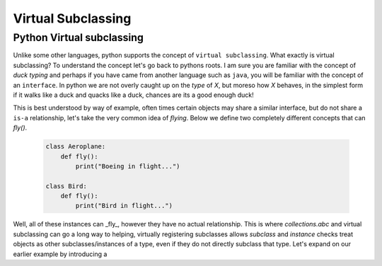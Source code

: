 Virtual Subclassing
====================

Python Virtual subclassing
---------------------------

Unlike some other languages, python supports the concept of ``virtual subclassing``.  What exactly
is virtual subclassing?  To understand the concept let's go back to pythons roots.  I am sure
you are familiar with the concept of `duck typing` and perhaps if you have came from another
language such as ``java``, you will be familiar with the concept of an ``interface``.  In python
we are not overly caught up on the `type` of `X`, but moreso how `X` behaves, in the simplest
form if it walks like a duck and quacks like a duck, chances are its a good enough duck!

This is best understood by way of example, often times certain objects may share a similar
interface, but do not share a ``is-a`` relationship, let's take the very common idea of
`flying`.  Below we define two completely different concepts that can `fly()`.

    .. code-block:: python

        class Aeroplane:
            def fly():
                print("Boeing in flight...")

        class Bird:
            def fly():
                print("Bird in flight...")


Well, all of these instances can _fly_, however they have no actual relationship.  This is where `collections.abc`
and virtual subclassing can go a long way to helping, virtually registering subclasses allows `subclass` and `instance`
checks treat objects as other subclasses/instances of a type, even if they do not directly subclass that type.  Let's
expand on our earlier example by introducing a